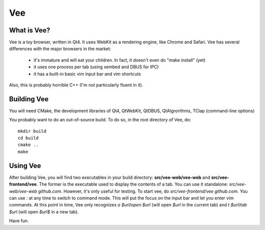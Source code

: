 ===
Vee
===

------------
What is Vee?
------------

Vee is a toy browser, written in Qt4. It uses WebKit as a rendering engine, like Chrome and Safari. Vee has several differences with the major browsers in the market:

    - it's immature and will eat your children. In fact, it doesn't even do "make install" (yet)
    - it uses one process per tab (using xembed and DBUS for IPC)
    - it has a built-in basic vim input bar and vim shortcuts

Also, this is probably horrible C++ (I'm not particularly fluent in it).

------------
Building Vee
------------

You will need CMake, the development libraries of Qt4, QtWebKit, QtDBUS,
QtAlgrorithms, TClap (command-line options)

You probably want to do an out-of-source build. To do so, in the root directory
of Vee, do::
    
    mkdir build
    cd build
    cmake ..
    make


----------
Using Vee
----------

After building Vee, you will find two executables in your build directory:
**src/vee-web/vee-web** and **src/vee-frontend/vee**. The former is the executable
used to display the contents of a tab. You can use it standalone:
`src/vee-web/vee-web github.com`. However, it's only useful for testing. To
start vee, do `src/vee-frontend/vee github.com`. You can use *:* at any time to
switch to command mode. This will put the focus on the input bar and let you
enter vim commands. At this point in time, Vee only recognizes `o $url`/`open
$url` (will open *$url* in the current tab) and `t $url`/`tab $url` (will open
*$url$* in a new tab).

Have fun.
